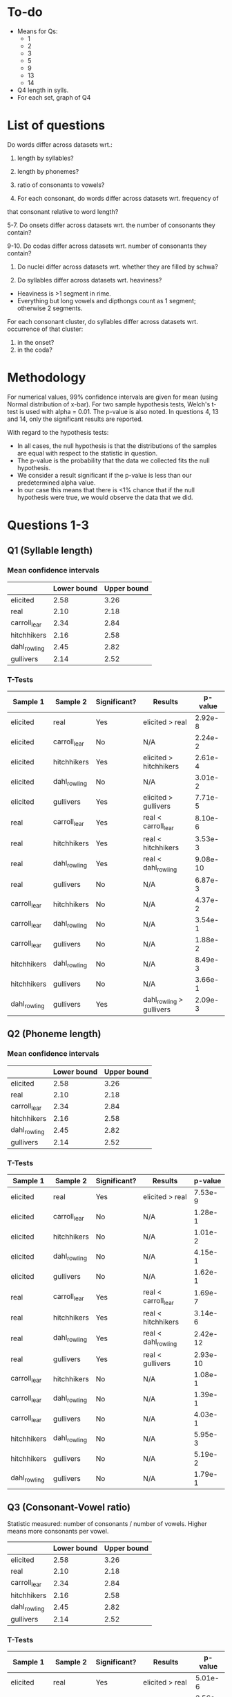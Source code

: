* To-do
- Means for Qs:
  - 1
  - 2
  - 3
  - 5
  - 9
  - 13
  - 14
- Q4 length in sylls.
- For each set, graph of Q4

* List of questions
Do words differ across datasets wrt.:
1. length by syllables?
2. length by phonemes?
3. ratio of consonants to vowels?

4. For each consonant, do words differ across datasets wrt. frequency of
that consonant relative to word length?

5-7. Do onsets differ across datasets wrt. the number of consonants they
contain?

9-10. Do codas differ across datasets wrt. number of consonants they
contain?

11. Do nuclei differ across datasets wrt. whether they are filled by schwa?

12. Do syllables differ across datasets wrt. heaviness?
- Heaviness is >1 segment in rime.
- Everything but long vowels and dipthongs count as 1 segment; otherwise 2 segments.

For each consonant cluster, do syllables differ across datasets wrt.
occurrence of that cluster:
13. in the onset?
14. in the coda?

* Methodology
For numerical values, 99% confidence intervals are given for mean (using Normal distribution of x-bar).
For two sample hypothesis tests, Welch's t-test is used with alpha = 0.01. The p-value is also noted.  In questions 4, 13 and 14, only the significant results are reported.

With regard to the hypothesis tests:
- In all cases, the null hypothesis is that the distributions of the samples are equal with respect to the statistic in question.
- The p-value is the probability that the data we collected fits the null hypothesis.
- We consider a result significant if the p-value is less than our predetermined alpha value.
- In our case this means that there is <1% chance that if the null hypothesis were true, we would observe the data that we did.

* Questions 1-3
** Q1 (Syllable length)

*** Mean confidence intervals
|              | Lower bound | Upper bound |
|--------------+-------------+-------------|
| elicited     |        2.58 |        3.26 |
| real         |        2.10 |        2.18 |
| carroll_lear |        2.34 |        2.84 |
| hitchhikers  |        2.16 |        2.58 |
| dahl_rowling |        2.45 |        2.82 |
| gullivers    |        2.14 |        2.52 |

*** T-Tests
| Sample 1     | Sample 2     | Significant? | Results                  |  p-value |
|--------------+--------------+--------------+--------------------------+----------|
| elicited     | real         | Yes          | elicited > real          |  2.92e-8 |
| elicited     | carroll_lear | No           | N/A                      |  2.24e-2 |
| elicited     | hitchhikers  | Yes          | elicited > hitchhikers   |  2.61e-4 |
| elicited     | dahl_rowling | No           | N/A                      |  3.01e-2 |
| elicited     | gullivers    | Yes          | elicited > gullivers     |  7.71e-5 |
| real         | carroll_lear | Yes          | real < carroll_lear      |  8.10e-6 |
| real         | hitchhikers  | Yes          | real < hitchhikers       |  3.53e-3 |
| real         | dahl_rowling | Yes          | real < dahl_rowling      | 9.08e-10 |
| real         | gullivers    | No           | N/A                      |  6.87e-3 |
| carroll_lear | hitchhikers  | No           | N/A                      |  4.37e-2 |
| carroll_lear | dahl_rowling | No           | N/A                      |  3.54e-1 |
| carroll_lear | gullivers    | No           | N/A                      |  1.88e-2 |
| hitchhikers  | dahl_rowling | No           | N/A                      |  8.49e-3 |
| hitchhikers  | gullivers    | No           | N/A                      |  3.66e-1 |
| dahl_rowling | gullivers    | Yes          | dahl_rowling > gullivers |  2.09e-3 |
  
** Q2 (Phoneme length)

*** Mean confidence intervals
|              | Lower bound | Upper bound |
|--------------+-------------+-------------|
| elicited     |        2.58 |        3.26 |
| real         |        2.10 |        2.18 |
| carroll_lear |        2.34 |        2.84 |
| hitchhikers  |        2.16 |        2.58 |
| dahl_rowling |        2.45 |        2.82 |
| gullivers    |        2.14 |        2.52 |

*** T-Tests
| Sample 1     | Sample 2     | Significant? | Results             |  p-value |
|--------------+--------------+--------------+---------------------+----------|
| elicited     | real         | Yes          | elicited > real     |  7.53e-9 |
| elicited     | carroll_lear | No           | N/A                 |  1.28e-1 |
| elicited     | hitchhikers  | No           | N/A                 |  1.01e-2 |
| elicited     | dahl_rowling | No           | N/A                 |  4.15e-1 |
| elicited     | gullivers    | No           | N/A                 |  1.62e-1 |
| real         | carroll_lear | Yes          | real < carroll_lear |  1.69e-7 |
| real         | hitchhikers  | Yes          | real < hitchhikers  |  3.14e-6 |
| real         | dahl_rowling | Yes          | real < dahl_rowling | 2.42e-12 |
| real         | gullivers    | Yes          | real < gullivers    | 2.93e-10 |
| carroll_lear | hitchhikers  | No           | N/A                 |  1.08e-1 |
| carroll_lear | dahl_rowling | No           | N/A                 |  1.39e-1 |
| carroll_lear | gullivers    | No           | N/A                 |  4.03e-1 |
| hitchhikers  | dahl_rowling | No           | N/A                 |  5.95e-3 |
| hitchhikers  | gullivers    | No           | N/A                 |  5.19e-2 |
| dahl_rowling | gullivers    | No           | N/A                 |  1.79e-1 |

** Q3 (Consonant-Vowel ratio)
Statistic measured: number of consonants / number of vowels.
Higher means more consonants per vowel.

|              | Lower bound | Upper bound |
|--------------+-------------+-------------|
| elicited     |        2.58 |        3.26 |
| real         |        2.10 |        2.18 |
| carroll_lear |        2.34 |        2.84 |
| hitchhikers  |        2.16 |        2.58 |
| dahl_rowling |        2.45 |        2.82 |
| gullivers    |        2.14 |        2.52 |

*** T-Tests
| Sample 1     | Sample 2     | Significant? | Results             | p-value |
|--------------+--------------+--------------+---------------------+---------|
| elicited     | real         | Yes          | elicited > real     | 5.01e-6 |
| elicited     | carroll_lear | No           | N/A                 | 2.56e-1 |
| elicited     | hitchhikers  | No           | N/A                 | 1.16e-1 |
| elicited     | dahl_rowling | No           | N/A                 | 4.18e-1 |
| elicited     | gullivers    | No           | N/A                 | 4.15e-1 |
| real         | carroll_lear | Yes          | real < carroll_lear | 2.95e-7 |
| real         | hitchhikers  | Yes          | real < hitchhikers  | 8.69e-5 |
| real         | dahl_rowling | Yes          | real < dahl_rowling | 1.10e-6 |
| real         | gullivers    | Yes          | real < gullivers    | 9.69e-8 |
| carroll_lear | hitchhikers  | No           | N/A                 | 3.01e-2 |
| carroll_lear | dahl_rowling | No           | N/A                 | 3.23e-1 |
| carroll_lear | gullivers    | No           | N/A                 | 1.75e-1 |
| hitchhikers  | dahl_rowling | No           | N/A                 | 7.52e-2 |
| hitchhikers  | gullivers    | No           | N/A                 | 1.30e-1 |
| dahl_rowling | gullivers    | No           | N/A                 | 3.27e-1 |

* Question 4
** T-Tests
| Cons. | Sample 1     | Sample 2     | Significant? | Result                     |  p-value |
|-------+--------------+--------------+--------------+----------------------------+----------|
| b     | elicited     | real         | Yes          | elicited > real            |  3.33e-4 |
| b     | elicited     | hitchhikers  | Yes          | elicited > hitchhikers     |  4.93e-3 |
| b     | real         | carroll_lear | Yes          | real < carroll_lear        |  3.40e-6 |
| b     | real         | dahl_rowling | Yes          | real < dahl_rowling        |  4.58e-3 |
| b     | carroll_lear | hitchhikers  | Yes          | carroll_lear > hitchhikers |  1.70e-4 |
| t     | elicited     | real         | Yes          | elicited < real            |  6.53e-7 |
| t     | elicited     | hitchhikers  | Yes          | elicited < hitchhikers     |  2.64e-3 |
| t     | real         | carroll_lear | Yes          | real > carroll_lear        |  5.67e-6 |
| t     | real         | dahl_rowling | Yes          | real > dahl_rowling        | 1.11e-11 |
| t     | real         | gullivers    | Yes          | real > gullivers           |  2.15e-5 |
| t     | hitchhikers  | dahl_rowling | Yes          | hitchhikers > dahl_rowling |  2.82e-4 |
| d     | elicited     | real         | Yes          | elicited < real            |  1.47e-3 |
| d     | elicited     | gullivers    | Yes          | elicited < gullivers       |  3.04e-4 |
| g     | elicited     | real         | Yes          | elicited > real            |  1.44e-4 |
| g     | real         | hitchhikers  | Yes          | real < hitchhikers         |  1.45e-6 |
| g     | real         | dahl_rowling | Yes          | real < dahl_rowling        |  4.90e-5 |
| g     | real         | gullivers    | Yes          | real < gullivers           |  1.31e-6 |
| g     | carroll_lear | gullivers    | Yes          | carroll_lear < gullivers   |  2.67e-3 |
| f     | real         | carroll_lear | Yes          | real < carroll_lear        |  7.87e-4 |
| v     | elicited     | real         | Yes          | elicited < real            | 1.17e-11 |
| v     | elicited     | hitchhikers  | Yes          | elicited < hitchhikers     |  6.46e-4 |
| v     | real         | dahl_rowling | Yes          | real > dahl_rowling        |  3.14e-4 |
| v     | real         | gullivers    | Yes          | real > gullivers           | 1.11e-16 |
| v     | hitchhikers  | dahl_rowling | Yes          | hitchhikers > dahl_rowling |  3.54e-3 |
| v     | hitchhikers  | gullivers    | Yes          | hitchhikers > gullivers    |  3.57e-4 |
| ð     | elicited     | real         | Yes          | elicited < real            | 6.58e-12 |
| ð     | real         | hitchhikers  | Yes          | real > hitchhikers         | 6.58e-12 |
| ð     | real         | dahl_rowling | Yes          | real > dahl_rowling        | 6.58e-12 |
| ð     | real         | gullivers    | Yes          | real > gullivers           | 6.58e-12 |
| s     | elicited     | real         | Yes          | elicited < real            |  2.67e-3 |
| ʒ     | real         | carroll_lear | Yes          | real > carroll_lear        |  7.92e-8 |
| ʒ     | real         | hitchhikers  | Yes          | real > hitchhikers         |  7.92e-8 |
| ʒ     | real         | dahl_rowling | Yes          | real > dahl_rowling        |  7.92e-8 |
| ʒ     | real         | gullivers    | Yes          | real > gullivers           |  7.92e-8 |
| ʤ     | real         | gullivers    | Yes          | real > gullivers           |   0.00e0 |
| ʤ     | carroll_lear | gullivers    | Yes          | carroll_lear > gullivers   |  2.80e-3 |
| ʤ     | hitchhikers  | gullivers    | Yes          | hitchhikers > gullivers    |  4.89e-4 |
| m     | carroll_lear | hitchhikers  | Yes          | carroll_lear > hitchhikers |  1.71e-3 |
| n     | real         | carroll_lear | Yes          | real > carroll_lear        |  2.89e-4 |
| n     | real         | dahl_rowling | Yes          | real > dahl_rowling        |  1.12e-3 |
| n     | carroll_lear | gullivers    | Yes          | carroll_lear < gullivers   |  2.98e-3 |
| l     | elicited     | gullivers    | Yes          | elicited < gullivers       |  2.30e-6 |
| l     | real         | hitchhikers  | Yes          | real < hitchhikers         |  1.07e-3 |
| l     | real         | gullivers    | Yes          | real < gullivers           | 1.31e-13 |
| l     | carroll_lear | gullivers    | Yes          | carroll_lear < gullivers   | 4.16e-10 |
| l     | hitchhikers  | gullivers    | Yes          | hitchhikers < gullivers    |  7.16e-6 |
| l     | dahl_rowling | gullivers    | Yes          | dahl_rowling < gullivers   |  1.15e-8 |
| r     | real         | carroll_lear | Yes          | real > carroll_lear        |  3.43e-3 |
| r     | carroll_lear | hitchhikers  | Yes          | carroll_lear < hitchhikers |  1.97e-4 |
| r     | carroll_lear | gullivers    | Yes          | carroll_lear < gullivers   |  1.12e-3 |
| w     | elicited     | dahl_rowling | Yes          | elicited < dahl_rowling    |  7.45e-4 |
| w     | real         | dahl_rowling | Yes          | real < dahl_rowling        |  1.13e-3 |
| w     | dahl_rowling | gullivers    | Yes          | dahl_rowling > gullivers   |  1.07e-3 |
| j     | real         | carroll_lear | Yes          | real > carroll_lear        |  5.04e-4 |
| j     | real         | dahl_rowling | Yes          | real > dahl_rowling        |  3.11e-4 |
| j     | real         | gullivers    | Yes          | real > gullivers           |  1.15e-4 |
| h     | elicited     | real         | Yes          | elicited < real            |  3.14e-4 |
| h     | elicited     | hitchhikers  | Yes          | elicited < hitchhikers     |  2.77e-3 |
| ŋ     | elicited     | real         | Yes          | elicited > real            |  2.34e-3 |
| ɫ     | elicited     | real         | Yes          | elicited > real            |  1.67e-7 |
| ɫ     | elicited     | hitchhikers  | Yes          | elicited > hitchhikers     |  3.48e-3 |
| ɫ     | elicited     | gullivers    | Yes          | elicited > gullivers       |  2.00e-8 |
| ɫ     | real         | carroll_lear | Yes          | real < carroll_lear        |  1.76e-6 |
| ɫ     | real         | hitchhikers  | Yes          | real < hitchhikers         |  1.34e-3 |
| ɫ     | real         | dahl_rowling | Yes          | real < dahl_rowling        |  4.66e-6 |
| ɫ     | real         | gullivers    | Yes          | real > gullivers           |   0.00e0 |
| ɫ     | carroll_lear | gullivers    | Yes          | carroll_lear > gullivers   |  2.97e-7 |
| ɫ     | hitchhikers  | gullivers    | Yes          | hitchhikers > gullivers    |  1.33e-4 |
| ɫ     | dahl_rowling | gullivers    | Yes          | dahl_rowling > gullivers   |  5.26e-7 |

* Question 5
** Mean confidence intervals
|              | Lower bound | Upper bound |
|--------------+-------------+-------------|
| elicited     |        1.09 |        1.27 |
| real         |        1.03 |        1.06 |
| carroll_lear |        1.12 |        1.29 |
| hitchhikers  |        1.16 |        1.32 |
| dahl_rowling |        1.17 |        1.36 |
| gullivers    |        1.28 |        1.49 |

** T-Tests
| Sample 1     | Sample 2     | Significant? | Result                   |  p-value |
|--------------+--------------+--------------+--------------------------+----------|
| elicited     | real         | Yes          | elicited > real          |  1.85e-4 |
| elicited     | carroll_lear | No           | N/A                      |  2.56e-1 |
| elicited     | hitchhikers  | No           | N/A                      |  7.56e-2 |
| elicited     | dahl_rowling | No           | N/A                      |  3.29e-2 |
| elicited     | gullivers    | Yes          | elicited < gullivers     |  5.68e-5 |
| real         | carroll_lear | Yes          | real < carroll_lear      |  5.14e-7 |
| real         | hitchhikers  | Yes          | real < hitchhikers       | 7.25e-10 |
| real         | dahl_rowling | Yes          | real < dahl_rowling      |  3.62e-9 |
| real         | gullivers    | Yes          | real < gullivers         | 5.00e-15 |
| carroll_lear | hitchhikers  | No           | N/A                      |  2.04e-1 |
| carroll_lear | dahl_rowling | No           | N/A                      |  9.66e-2 |
| carroll_lear | gullivers    | Yes          | carroll_lear < gullivers |  2.80e-4 |
| hitchhikers  | dahl_rowling | No           | N/A                      |  2.92e-1 |
| hitchhikers  | gullivers    | Yes          | hitchhikers < gullivers  |  2.88e-3 |
| dahl_rowling | gullivers    | No           | N/A                      |  1.79e-2 |

* Question 9
** Mean confidence intervals
|              | Lower bound | Upper bound |
|--------------+-------------+-------------|
| elicited     |        0.31 |        0.48 |
| real         |        0.50 |        0.54 |
| carroll_lear |        0.40 |        0.60 |
| hitchhikers  |        0.48 |        0.69 |
| dahl_rowling |        0.44 |        0.64 |
| gullivers    |        0.56 |        0.75 |

** T-Tests
| Sample 1     | Sample 2     | Significant? | Result                   | p-value |
|--------------+--------------+--------------+--------------------------+---------|
| elicited     | real         | Yes          | elicited < real          | 5.65e-5 |
| elicited     | carroll_lear | No           | N/A                      | 1.27e-2 |
| elicited     | hitchhikers  | Yes          | elicited < hitchhikers   | 6.95e-5 |
| elicited     | dahl_rowling | Yes          | elicited < dahl_rowling  | 1.42e-3 |
| elicited     | gullivers    | Yes          | elicited < gullivers     | 4.22e-8 |
| real         | carroll_lear | No           | N/A                      | 3.35e-1 |
| real         | hitchhikers  | No           | N/A                      | 5.04e-2 |
| real         | dahl_rowling | No           | N/A                      | 3.04e-1 |
| real         | gullivers    | Yes          | real < gullivers         | 1.45e-4 |
| carroll_lear | hitchhikers  | No           | N/A                      | 6.84e-2 |
| carroll_lear | dahl_rowling | No           | N/A                      | 2.51e-1 |
| carroll_lear | gullivers    | Yes          | carroll_lear < gullivers | 1.99e-3 |
| hitchhikers  | dahl_rowling | No           | N/A                      | 2.01e-1 |
| hitchhikers  | gullivers    | No           | N/A                      | 8.83e-2 |
| dahl_rowling | gullivers    | No           | N/A                      | 1.28e-2 |
* Question 11
** T-Tests
| Sample 1     | Sample 2     | Significant? | Result           | p-value |
|--------------+--------------+--------------+------------------+---------|
| elicited     | real         | No           | N/A              | 1.73e-1 |
| elicited     | carroll_lear | No           | N/A              | 1.27e-1 |
| elicited     | hitchhikers  | No           | N/A              | 2.06e-1 |
| elicited     | dahl_rowling | No           | N/A              | 2.78e-1 |
| elicited     | gullivers    | No           | N/A              | 1.10e-2 |
| real         | carroll_lear | No           | N/A              | 6.23e-3 |
| real         | hitchhikers  | No           | N/A              | 1.26e-2 |
| real         | dahl_rowling | No           | N/A              | 4.31e-2 |
| real         | gullivers    | Yes          | real > gullivers | 7.91e-6 |
| carroll_lear | hitchhikers  | No           | N/A              | 3.51e-1 |
| carroll_lear | dahl_rowling | No           | N/A              | 2.96e-1 |
| carroll_lear | gullivers    | No           | N/A              | 1.38e-1 |
| hitchhikers  | dahl_rowling | No           | N/A              | 4.25e-1 |
| hitchhikers  | gullivers    | No           | N/A              | 5.92e-2 |
| dahl_rowling | gullivers    | No           | N/A              | 5.07e-2 |
* Question 13

| Cluster | Sample 1     | Sample 2     | Significant? | Result                      |  p-value |
|---------+--------------+--------------+--------------+-----------------------------+----------|
| spl     | real         | carroll_lear | Yes          | real > carroll_lear         |  7.81e-4 |
| spl     | real         | hitchhikers  | Yes          | real > hitchhikers          |  7.81e-4 |
| spr     | elicited     | real         | Yes          | elicited < real             |  4.07e-3 |
| spr     | real         | carroll_lear | Yes          | real > carroll_lear         |  4.07e-3 |
| spr     | real         | hitchhikers  | Yes          | real > hitchhikers          |  4.07e-3 |
| spr     | real         | dahl_rowling | Yes          | real > dahl_rowling         |  4.07e-3 |
| str     | real         | carroll_lear | Yes          | real > carroll_lear         | 5.55e-16 |
| skr     | real         | dahl_rowling | Yes          | real > dahl_rowling         |  4.54e-4 |
| pr      | real         | carroll_lear | Yes          | real > carroll_lear         |   0.00e0 |
| pr      | real         | dahl_rowling | Yes          | real > dahl_rowling         |   0.00e0 |
| pr      | real         | gullivers    | Yes          | real > gullivers            |  3.21e-3 |
| pj      | elicited     | real         | Yes          | elicited < real             |  2.33e-3 |
| pj      | real         | carroll_lear | Yes          | real > carroll_lear         |  2.33e-3 |
| pj      | real         | dahl_rowling | Yes          | real > dahl_rowling         |  2.33e-3 |
| pj      | real         | gullivers    | Yes          | real > gullivers            |  2.33e-3 |
| br      | elicited     | real         | Yes          | elicited < real             | 7.28e-11 |
| br      | real         | dahl_rowling | Yes          | real > dahl_rowling         | 7.28e-11 |
| bj      | real         | carroll_lear | Yes          | real > carroll_lear         |  4.54e-4 |
| bj      | real         | hitchhikers  | Yes          | real > hitchhikers          |  4.54e-4 |
| bj      | real         | dahl_rowling | Yes          | real > dahl_rowling         |  4.54e-4 |
| tr      | real         | carroll_lear | Yes          | real > carroll_lear         |   0.00e0 |
| tr      | carroll_lear | hitchhikers  | Yes          | carroll_lear < hitchhikers  |  1.27e-3 |
| tj      | elicited     | real         | Yes          | elicited < real             |  4.54e-4 |
| tj      | real         | carroll_lear | Yes          | real > carroll_lear         |  4.54e-4 |
| tj      | real         | hitchhikers  | Yes          | real > hitchhikers          |  4.54e-4 |
| tj      | real         | gullivers    | Yes          | real > gullivers            |  4.54e-4 |
| tw      | elicited     | real         | Yes          | elicited < real             |  4.07e-3 |
| tw      | real         | carroll_lear | Yes          | real > carroll_lear         |  4.07e-3 |
| tw      | real         | hitchhikers  | Yes          | real > hitchhikers          |  4.07e-3 |
| tw      | real         | dahl_rowling | Yes          | real > dahl_rowling         |  4.07e-3 |
| tw      | real         | gullivers    | Yes          | real > gullivers            |  4.07e-3 |
| dr      | real         | carroll_lear | Yes          | real > carroll_lear         |  1.60e-9 |
| dr      | real         | dahl_rowling | Yes          | real > dahl_rowling         |  1.60e-9 |
| dr      | carroll_lear | gullivers    | Yes          | carroll_lear < gullivers    |  2.18e-3 |
| dr      | dahl_rowling | gullivers    | Yes          | dahl_rowling < gullivers    |  2.18e-3 |
| dj      | elicited     | real         | Yes          | elicited < real             |  1.35e-3 |
| dj      | real         | carroll_lear | Yes          | real > carroll_lear         |  1.35e-3 |
| dj      | real         | hitchhikers  | Yes          | real > hitchhikers          |  1.35e-3 |
| dj      | real         | dahl_rowling | Yes          | real > dahl_rowling         |  1.35e-3 |
| dj      | real         | gullivers    | Yes          | real > gullivers            |  1.35e-3 |
| kl      | real         | hitchhikers  | Yes          | real > hitchhikers          | 5.55e-14 |
| kl      | hitchhikers  | gullivers    | Yes          | hitchhikers < gullivers     |  3.87e-3 |
| kj      | elicited     | real         | Yes          | elicited < real             | 9.53e-10 |
| kj      | real         | hitchhikers  | Yes          | real > hitchhikers          | 9.53e-10 |
| kj      | real         | dahl_rowling | Yes          | real > dahl_rowling         | 9.53e-10 |
| kj      | real         | gullivers    | Yes          | real > gullivers            | 9.53e-10 |
| gl      | real         | carroll_lear | Yes          | real > carroll_lear         |  7.81e-4 |
| gl      | real         | gullivers    | Yes          | real < gullivers            |  5.22e-4 |
| gl      | carroll_lear | gullivers    | Yes          | carroll_lear < gullivers    |  3.99e-4 |
| gl      | hitchhikers  | gullivers    | Yes          | hitchhikers < gullivers     |  2.72e-3 |
| gj      | real         | carroll_lear | Yes          | real > carroll_lear         |  2.33e-3 |
| gj      | real         | gullivers    | Yes          | real > gullivers            |  2.33e-3 |
| mj      | elicited     | real         | Yes          | elicited < real             |  1.55e-4 |
| mj      | real         | carroll_lear | Yes          | real > carroll_lear         |  1.55e-4 |
| mj      | real         | hitchhikers  | Yes          | real > hitchhikers          |  1.55e-4 |
| mj      | real         | dahl_rowling | Yes          | real > dahl_rowling         |  1.55e-4 |
| mj      | real         | gullivers    | Yes          | real > gullivers            |  1.55e-4 |
| nj      | elicited     | real         | Yes          | elicited < real             |  4.74e-7 |
| nj      | real         | hitchhikers  | Yes          | real > hitchhikers          |  4.74e-7 |
| nj      | real         | dahl_rowling | Yes          | real > dahl_rowling         |  4.74e-7 |
| nj      | real         | gullivers    | Yes          | real > gullivers            |  4.74e-7 |
| fl      | real         | carroll_lear | Yes          | real < carroll_lear         |  4.76e-3 |
| fj      | elicited     | real         | Yes          | elicited < real             |  7.81e-4 |
| fj      | real         | carroll_lear | Yes          | real > carroll_lear         |  7.81e-4 |
| fj      | real         | hitchhikers  | Yes          | real > hitchhikers          |  7.81e-4 |
| fj      | real         | dahl_rowling | Yes          | real > dahl_rowling         |  7.81e-4 |
| fj      | real         | gullivers    | Yes          | real > gullivers            |  7.81e-4 |
| θr      | elicited     | real         | Yes          | elicited < real             |  7.81e-4 |
| θr      | real         | carroll_lear | Yes          | real > carroll_lear         |  7.81e-4 |
| θr      | real         | dahl_rowling | Yes          | real > dahl_rowling         |  7.81e-4 |
| sl      | real         | dahl_rowling | Yes          | real > dahl_rowling         |  4.74e-7 |
| sj      | elicited     | real         | Yes          | elicited < real             |  4.07e-3 |
| sj      | real         | carroll_lear | Yes          | real > carroll_lear         |  4.07e-3 |
| sj      | real         | hitchhikers  | Yes          | real > hitchhikers          |  4.07e-3 |
| sj      | real         | dahl_rowling | Yes          | real > dahl_rowling         |  4.07e-3 |
| sj      | real         | gullivers    | Yes          | real > gullivers            |  4.07e-3 |
| sw      | real         | hitchhikers  | Yes          | real > hitchhikers          |  1.55e-4 |
| sw      | real         | dahl_rowling | Yes          | real < dahl_rowling         |  3.19e-3 |
| sw      | real         | gullivers    | Yes          | real > gullivers            |  1.55e-4 |
| sw      | hitchhikers  | dahl_rowling | Yes          | hitchhikers < dahl_rowling  |  2.19e-3 |
| sw      | dahl_rowling | gullivers    | Yes          | dahl_rowling > gullivers    |  2.19e-3 |
| sp      | real         | hitchhikers  | Yes          | real > hitchhikers          |   0.00e0 |
| sp      | real         | gullivers    | Yes          | real > gullivers            |   0.00e0 |
| st      | elicited     | real         | Yes          | elicited < real             |   0.00e0 |
| st      | real         | carroll_lear | Yes          | real > carroll_lear         |  7.28e-4 |
| st      | real         | dahl_rowling | Yes          | real > dahl_rowling         |  3.66e-4 |
| st      | real         | gullivers    | Yes          | real > gullivers            |  8.14e-4 |
| sk      | real         | hitchhikers  | Yes          | real > hitchhikers          |  4.48e-9 |
| sk      | carroll_lear | hitchhikers  | Yes          | carroll_lear > hitchhikers  |  3.87e-3 |
| sm      | elicited     | real         | Yes          | elicited < real             |  4.07e-3 |
| sm      | real         | carroll_lear | Yes          | real > carroll_lear         |  4.07e-3 |
| sm      | real         | hitchhikers  | Yes          | real > hitchhikers          |  4.07e-3 |
| sm      | real         | dahl_rowling | Yes          | real > dahl_rowling         |  4.07e-3 |
| sm      | real         | gullivers    | Yes          | real > gullivers            |  4.07e-3 |
| lj      | elicited     | real         | Yes          | elicited < real             |  2.33e-3 |
| lj      | real         | carroll_lear | Yes          | real > carroll_lear         |  2.33e-3 |
| lj      | real         | hitchhikers  | Yes          | real > hitchhikers          |  2.33e-3 |
| lj      | real         | dahl_rowling | Yes          | real > dahl_rowling         |  2.33e-3 |
| lj      | real         | gullivers    | Yes          | real > gullivers            |  2.33e-3 |
| p       | elicited     | hitchhikers  | Yes          | elicited > hitchhikers      |  2.43e-3 |
| p       | real         | hitchhikers  | Yes          | real > hitchhikers          |  4.80e-7 |
| p       | carroll_lear | hitchhikers  | Yes          | carroll_lear > hitchhikers  |  4.07e-4 |
| p       | hitchhikers  | dahl_rowling | Yes          | hitchhikers < dahl_rowling  |  2.79e-4 |
| b       | elicited     | real         | Yes          | elicited > real             |  1.24e-5 |
| b       | elicited     | hitchhikers  | Yes          | elicited > hitchhikers      |  1.38e-3 |
| b       | real         | carroll_lear | Yes          | real < carroll_lear         |  2.17e-5 |
| b       | real         | dahl_rowling | Yes          | real < dahl_rowling         |  2.75e-4 |
| b       | carroll_lear | hitchhikers  | Yes          | carroll_lear > hitchhikers  |  1.08e-3 |
| t       | elicited     | real         | Yes          | elicited < real             |  3.94e-3 |
| t       | real         | dahl_rowling | Yes          | real > dahl_rowling         |  8.82e-7 |
| t       | real         | gullivers    | Yes          | real > gullivers            | 4.36e-10 |
| t       | carroll_lear | dahl_rowling | Yes          | carroll_lear > dahl_rowling |  2.80e-3 |
| t       | carroll_lear | gullivers    | Yes          | carroll_lear > gullivers    |  6.78e-4 |
| k       | real         | hitchhikers  | Yes          | real > hitchhikers          |  1.02e-4 |
| k       | real         | gullivers    | Yes          | real > gullivers            |  4.22e-4 |
| g       | elicited     | real         | Yes          | elicited > real             |  3.28e-3 |
| g       | real         | carroll_lear | Yes          | real < carroll_lear         |  3.23e-3 |
| g       | real         | hitchhikers  | Yes          | real < hitchhikers          |  5.59e-5 |
| g       | real         | dahl_rowling | Yes          | real < dahl_rowling         |  2.12e-3 |
| g       | real         | gullivers    | Yes          | real < gullivers            |  3.16e-3 |
| v       | elicited     | real         | Yes          | elicited < real             |  1.92e-5 |
| v       | elicited     | hitchhikers  | Yes          | elicited < hitchhikers      |  2.62e-3 |
| v       | real         | carroll_lear | Yes          | real > carroll_lear         |  1.11e-7 |
| v       | real         | dahl_rowling | Yes          | real > dahl_rowling         |  3.44e-4 |
| v       | real         | gullivers    | Yes          | real > gullivers            |  1.41e-7 |
| v       | carroll_lear | hitchhikers  | Yes          | carroll_lear < hitchhikers  |  1.08e-3 |
| v       | hitchhikers  | dahl_rowling | Yes          | hitchhikers > dahl_rowling  |  4.33e-3 |
| v       | hitchhikers  | gullivers    | Yes          | hitchhikers > gullivers     |  1.10e-3 |
| θ       | real         | carroll_lear | Yes          | real > carroll_lear         | 1.22e-10 |
| θ       | real         | gullivers    | Yes          | real > gullivers            | 1.22e-10 |
| ð       | elicited     | real         | Yes          | elicited < real             | 3.34e-12 |
| ð       | real         | hitchhikers  | Yes          | real > hitchhikers          | 3.34e-12 |
| ð       | real         | dahl_rowling | Yes          | real > dahl_rowling         | 3.34e-12 |
| ð       | real         | gullivers    | Yes          | real > gullivers            | 3.34e-12 |
| s       | elicited     | real         | Yes          | elicited < real             | 8.99e-15 |
| s       | elicited     | hitchhikers  | Yes          | elicited < hitchhikers      |  4.75e-3 |
| s       | real         | carroll_lear | Yes          | real > carroll_lear         |  3.08e-7 |
| s       | real         | dahl_rowling | Yes          | real > dahl_rowling         | 4.06e-11 |
| s       | real         | gullivers    | Yes          | real > gullivers            |  2.89e-3 |
| z       | elicited     | gullivers    | Yes          | elicited > gullivers        |  7.17e-4 |
| z       | real         | gullivers    | Yes          | real > gullivers            |   0.00e0 |
| z       | dahl_rowling | gullivers    | Yes          | dahl_rowling > gullivers    |  3.88e-3 |
| ʃ       | elicited     | gullivers    | Yes          | elicited > gullivers        |  1.26e-3 |
| ʃ       | real         | carroll_lear | Yes          | real > carroll_lear         |  3.26e-4 |
| ʃ       | real         | hitchhikers  | Yes          | real > hitchhikers          |  4.14e-5 |
| ʃ       | real         | dahl_rowling | Yes          | real > dahl_rowling         |  1.30e-4 |
| ʃ       | real         | gullivers    | Yes          | real > gullivers            |   0.00e0 |
| ʒ       | real         | carroll_lear | Yes          | real > carroll_lear         |  5.94e-8 |
| ʒ       | real         | hitchhikers  | Yes          | real > hitchhikers          |  5.94e-8 |
| ʒ       | real         | dahl_rowling | Yes          | real > dahl_rowling         |  5.94e-8 |
| ʒ       | real         | gullivers    | Yes          | real > gullivers            |  5.94e-8 |
| ʧ       | real         | gullivers    | Yes          | real > gullivers            |   0.00e0 |
| ʤ       | elicited     | hitchhikers  | Yes          | elicited < hitchhikers      |  2.62e-3 |
| ʤ       | real         | gullivers    | Yes          | real > gullivers            |   0.00e0 |
| ʤ       | carroll_lear | gullivers    | Yes          | carroll_lear > gullivers    |  1.24e-3 |
| ʤ       | hitchhikers  | gullivers    | Yes          | hitchhikers > gullivers     |  1.36e-4 |
| n       | elicited     | carroll_lear | Yes          | elicited > carroll_lear     |  2.23e-3 |
| n       | real         | carroll_lear | Yes          | real > carroll_lear         |  2.31e-7 |
| n       | real         | hitchhikers  | Yes          | real > hitchhikers          |  1.05e-5 |
| n       | carroll_lear | gullivers    | Yes          | carroll_lear < gullivers    |  1.20e-4 |
| n       | hitchhikers  | gullivers    | Yes          | hitchhikers < gullivers     |  2.94e-4 |
| n       | dahl_rowling | gullivers    | Yes          | dahl_rowling < gullivers    |  4.28e-3 |
| l       | real         | hitchhikers  | Yes          | real < hitchhikers          |  3.69e-3 |
| l       | carroll_lear | hitchhikers  | Yes          | carroll_lear < hitchhikers  |  1.51e-3 |
| r       | elicited     | real         | Yes          | elicited < real             |  2.64e-3 |
| r       | real         | hitchhikers  | Yes          | real > hitchhikers          |  6.76e-5 |
| r       | real         | dahl_rowling | Yes          | real > dahl_rowling         |  1.51e-3 |
| w       | real         | gullivers    | Yes          | real > gullivers            |   0.00e0 |
| w       | carroll_lear | gullivers    | Yes          | carroll_lear > gullivers    |  2.19e-3 |
| w       | hitchhikers  | gullivers    | Yes          | hitchhikers > gullivers     |  1.27e-3 |
| w       | dahl_rowling | gullivers    | Yes          | dahl_rowling > gullivers    |  1.24e-3 |
| j       | real         | carroll_lear | Yes          | real > carroll_lear         | 7.28e-11 |
| j       | real         | dahl_rowling | Yes          | real > dahl_rowling         | 7.28e-11 |
| h       | elicited     | real         | Yes          | elicited < real             |  1.99e-4 |
| h       | elicited     | hitchhikers  | Yes          | elicited < hitchhikers      |  2.08e-3 |
|         | elicited     | real         | Yes          | elicited < real             |  9.56e-4 |
|         | real         | carroll_lear | Yes          | real > carroll_lear         | 3.42e-12 |
|         | real         | hitchhikers  | Yes          | real > hitchhikers          | 5.50e-11 |
|         | real         | dahl_rowling | Yes          | real > dahl_rowling         |  1.16e-9 |
|         | real         | gullivers    | Yes          | real > gullivers            |   0.00e0 |

* Question 14

| Cluster | Sample 1     | Sample 2     | Significant? | Result                      |  p-value |
|---------+--------------+--------------+--------------+-----------------------------+----------|
|         | elicited     | real         | Yes          | elicited > real             |  1.21e-3 |
|         | elicited     | hitchhikers  | Yes          | elicited > hitchhikers      |  8.40e-4 |
|         | elicited     | dahl_rowling | Yes          | elicited > dahl_rowling     |  9.92e-4 |
|         | elicited     | gullivers    | Yes          | elicited > gullivers        |  1.75e-9 |
|         | real         | gullivers    | Yes          | real > gullivers            |  2.00e-7 |
|         | carroll_lear | gullivers    | Yes          | carroll_lear > gullivers    |  3.70e-4 |
|         | hitchhikers  | gullivers    | Yes          | hitchhikers > gullivers     |  1.13e-3 |
|         | dahl_rowling | gullivers    | Yes          | dahl_rowling > gullivers    |  3.05e-3 |
| t       | elicited     | real         | Yes          | elicited < real             |  1.83e-7 |
| t       | real         | carroll_lear | Yes          | real > carroll_lear         |  4.96e-8 |
| t       | real         | gullivers    | Yes          | real > gullivers            |  1.62e-3 |
| g       | elicited     | hitchhikers  | Yes          | elicited < hitchhikers      |  6.93e-4 |
| g       | elicited     | gullivers    | Yes          | elicited < gullivers        |  2.18e-3 |
| g       | real         | hitchhikers  | Yes          | real < hitchhikers          |  8.35e-4 |
| g       | real         | gullivers    | Yes          | real < gullivers            |  2.74e-3 |
| g       | carroll_lear | hitchhikers  | Yes          | carroll_lear < hitchhikers  |  1.08e-3 |
| g       | carroll_lear | gullivers    | Yes          | carroll_lear < gullivers    |  2.96e-3 |
| f       | real         | hitchhikers  | Yes          | real > hitchhikers          | 2.60e-11 |
| v       | elicited     | real         | Yes          | elicited < real             |   0.00e0 |
| v       | real         | carroll_lear | Yes          | real > carroll_lear         |   0.00e0 |
| v       | real         | hitchhikers  | Yes          | real > hitchhikers          |   0.00e0 |
| v       | real         | dahl_rowling | Yes          | real > dahl_rowling         |   0.00e0 |
| v       | real         | gullivers    | Yes          | real > gullivers            |   0.00e0 |
| θ       | real         | carroll_lear | Yes          | real > carroll_lear         |  1.60e-9 |
| s       | carroll_lear | dahl_rowling | Yes          | carroll_lear > dahl_rowling |  2.87e-3 |
| s       | carroll_lear | gullivers    | Yes          | carroll_lear > gullivers    |  3.38e-3 |
| z       | elicited     | dahl_rowling | Yes          | elicited < dahl_rowling     |  1.36e-3 |
| z       | real         | dahl_rowling | Yes          | real < dahl_rowling         |  4.85e-3 |
| z       | dahl_rowling | gullivers    | Yes          | dahl_rowling > gullivers    |  1.91e-3 |
| ʧ       | elicited     | real         | Yes          | elicited < real             |  7.50e-9 |
| ʧ       | real         | hitchhikers  | Yes          | real > hitchhikers          |  7.50e-9 |
| ʤ       | real         | carroll_lear | Yes          | real > carroll_lear         | 2.58e-13 |
| ʤ       | real         | hitchhikers  | Yes          | real > hitchhikers          | 2.58e-13 |
| ʤ       | real         | dahl_rowling | Yes          | real > dahl_rowling         | 2.58e-13 |
| ʤ       | real         | gullivers    | Yes          | real > gullivers            | 2.58e-13 |
| m       | real         | carroll_lear | Yes          | real < carroll_lear         |  3.04e-4 |
| m       | carroll_lear | hitchhikers  | Yes          | carroll_lear > hitchhikers  |  1.59e-4 |
| n       | elicited     | real         | Yes          | elicited < real             |  8.09e-4 |
| n       | elicited     | hitchhikers  | Yes          | elicited < hitchhikers      |  4.29e-3 |
| ŋ       | elicited     | real         | Yes          | elicited > real             |  1.00e-3 |
| l       | elicited     | real         | Yes          | elicited < real             |  1.06e-4 |
| l       | elicited     | gullivers    | Yes          | elicited < gullivers        |  5.14e-7 |
| l       | real         | gullivers    | Yes          | real < gullivers            |  4.32e-5 |
| l       | carroll_lear | gullivers    | Yes          | carroll_lear < gullivers    |  4.71e-6 |
| l       | hitchhikers  | gullivers    | Yes          | hitchhikers < gullivers     |  3.70e-4 |
| l       | dahl_rowling | gullivers    | Yes          | dahl_rowling < gullivers    |  3.37e-6 |
| pt      | elicited     | real         | Yes          | elicited < real             |  1.35e-3 |
| pt      | real         | carroll_lear | Yes          | real > carroll_lear         |  1.35e-3 |
| pt      | real         | hitchhikers  | Yes          | real > hitchhikers          |  1.35e-3 |
| pt      | real         | gullivers    | Yes          | real > gullivers            |  1.35e-3 |
| kt      | elicited     | real         | Yes          | elicited < real             | 5.55e-14 |
| kt      | real         | carroll_lear | Yes          | real > carroll_lear         | 5.55e-14 |
| kt      | real         | hitchhikers  | Yes          | real > hitchhikers          | 5.55e-14 |
| kt      | real         | dahl_rowling | Yes          | real > dahl_rowling         | 5.55e-14 |
| kt      | real         | gullivers    | Yes          | real > gullivers            | 5.55e-14 |
| ks      | elicited     | real         | Yes          | elicited < real             |  4.74e-7 |
| ks      | real         | carroll_lear | Yes          | real > carroll_lear         |  4.74e-7 |
| ks      | real         | gullivers    | Yes          | real > gullivers            |  4.74e-7 |
| mp      | real         | gullivers    | Yes          | real > gullivers            |  7.81e-4 |
| nt      | elicited     | real         | Yes          | elicited < real             |  3.29e-5 |
| nt      | real         | carroll_lear | Yes          | real > carroll_lear         |   0.00e0 |
| nt      | real         | hitchhikers  | Yes          | real > hitchhikers          |  4.78e-3 |
| nt      | real         | dahl_rowling | Yes          | real > dahl_rowling         |  3.99e-4 |
| nt      | real         | gullivers    | Yes          | real > gullivers            |   0.00e0 |
| nd      | elicited     | real         | Yes          | elicited < real             |   0.00e0 |
| nd      | real         | gullivers    | Yes          | real > gullivers            |   0.00e0 |
| nʧ      | real         | hitchhikers  | Yes          | real > hitchhikers          |  2.33e-3 |
| nʧ      | real         | dahl_rowling | Yes          | real > dahl_rowling         |  2.33e-3 |
| nʧ      | real         | gullivers    | Yes          | real > gullivers            |  2.33e-3 |
| nʤ      | real         | hitchhikers  | Yes          | real > hitchhikers          |  1.35e-3 |
| nʤ      | real         | dahl_rowling | Yes          | real > dahl_rowling         |  1.35e-3 |
| nʤ      | real         | gullivers    | Yes          | real > gullivers            |  1.35e-3 |
| ns      | elicited     | real         | Yes          | elicited < real             |   0.00e0 |
| ns      | real         | carroll_lear | Yes          | real > carroll_lear         |   0.00e0 |
| ns      | real         | dahl_rowling | Yes          | real > dahl_rowling         |   0.00e0 |
| ns      | real         | gullivers    | Yes          | real > gullivers            |   0.00e0 |
| ŋk      | real         | hitchhikers  | Yes          | real > hitchhikers          |  7.99e-7 |
| ŋk      | real         | gullivers    | Yes          | real > gullivers            |  7.99e-7 |
| lt      | elicited     | real         | Yes          | elicited < real             |  4.54e-4 |
| lt      | real         | carroll_lear | Yes          | real > carroll_lear         |  4.54e-4 |
| lt      | real         | dahl_rowling | Yes          | real > dahl_rowling         |  4.54e-4 |
| ld      | elicited     | real         | Yes          | elicited < real             |  7.99e-7 |
| ld      | real         | carroll_lear | Yes          | real > carroll_lear         |  7.99e-7 |
| lf      | elicited     | real         | Yes          | elicited < real             |  1.35e-3 |
| lf      | real         | carroll_lear | Yes          | real > carroll_lear         |  1.35e-3 |
| lf      | real         | hitchhikers  | Yes          | real > hitchhikers          |  1.35e-3 |
| lf      | real         | dahl_rowling | Yes          | real > dahl_rowling         |  1.35e-3 |
| lf      | real         | gullivers    | Yes          | real > gullivers            |  1.35e-3 |
| lv      | elicited     | real         | Yes          | elicited < real             |  4.07e-3 |
| lv      | real         | carroll_lear | Yes          | real > carroll_lear         |  4.07e-3 |
| lv      | real         | dahl_rowling | Yes          | real > dahl_rowling         |  4.07e-3 |
| lv      | real         | gullivers    | Yes          | real > gullivers            |  4.07e-3 |
| ft      | elicited     | real         | Yes          | elicited < real             |  4.54e-4 |
| ft      | real         | carroll_lear | Yes          | real > carroll_lear         |  4.54e-4 |
| ft      | real         | hitchhikers  | Yes          | real > hitchhikers          |  4.54e-4 |
| ft      | real         | dahl_rowling | Yes          | real > dahl_rowling         |  4.54e-4 |
| st      | elicited     | real         | Yes          | elicited < real             |   0.00e0 |
| st      | real         | carroll_lear | Yes          | real > carroll_lear         |   0.00e0 |
| st      | real         | dahl_rowling | Yes          | real > dahl_rowling         |   0.00e0 |
| st      | real         | gullivers    | Yes          | real > gullivers            |   0.00e0 |
| sk      | elicited     | real         | Yes          | elicited < real             |  2.33e-3 |
| sk      | real         | carroll_lear | Yes          | real > carroll_lear         |  2.33e-3 |
| sk      | real         | hitchhikers  | Yes          | real > hitchhikers          |  2.33e-3 |
| zd      | elicited     | real         | Yes          | elicited < real             |  2.33e-3 |
| zd      | real         | carroll_lear | Yes          | real > carroll_lear         |  2.33e-3 |
| zd      | real         | hitchhikers  | Yes          | real > hitchhikers          |  2.33e-3 |
| zd      | real         | dahl_rowling | Yes          | real > dahl_rowling         |  2.33e-3 |
| zd      | real         | gullivers    | Yes          | real > gullivers            |  2.33e-3 |
